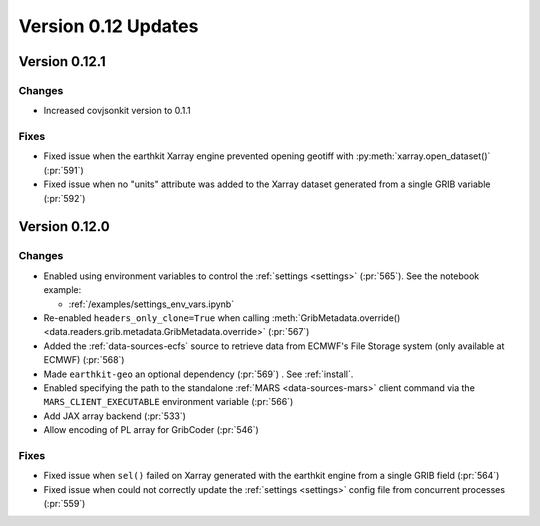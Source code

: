 Version 0.12 Updates
/////////////////////////

Version 0.12.1
===============

Changes
++++++++

- Increased covjsonkit version to 0.1.1

Fixes
++++++++

- Fixed issue when the earthkit Xarray engine prevented opening geotiff with :py:meth:`xarray.open_dataset()` (:pr:`591`)
- Fixed issue when no "units" attribute was added to the Xarray dataset generated from a single GRIB variable (:pr:`592`)


Version 0.12.0
===============

Changes
++++++++

- Enabled using environment variables to control the :ref:`settings <settings>` (:pr:`565`). See the notebook example:

  - :ref:`/examples/settings_env_vars.ipynb`

- Re-enabled ``headers_only_clone=True`` when calling :meth:`GribMetadata.override() <data.readers.grib.metadata.GribMetadata.override>` (:pr:`567`)

- Added the :ref:`data-sources-ecfs` source to retrieve data from ECMWF's File Storage system (only available at ECMWF) (:pr:`568`)
- Made ``earthkit-geo`` an optional dependency (:pr:`569`) . See :ref:`install`.
- Enabled specifying the path to the standalone :ref:`MARS <data-sources-mars>`  client command via the ``MARS_CLIENT_EXECUTABLE`` environment variable (:pr:`566`)
- Add JAX array backend (:pr:`533`)
- Allow encoding of PL array for GribCoder (:pr:`546`)

Fixes
+++++

- Fixed issue when ``sel()`` failed on Xarray generated with the earthkit engine from a single GRIB field (:pr:`564`)
- Fixed issue when could not correctly update the :ref:`settings <settings>` config file from concurrent processes (:pr:`559`)
